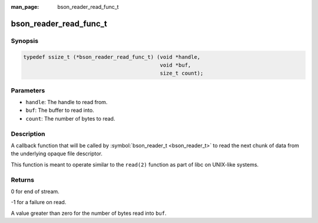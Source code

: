 :man_page: bson_reader_read_func_t

bson_reader_read_func_t
=======================

Synopsis
--------

.. code-block:: c

  typedef ssize_t (*bson_reader_read_func_t) (void *handle,
                                              void *buf,
                                              size_t count);

Parameters
----------

* ``handle``: The handle to read from.
* ``buf``: The buffer to read into.
* ``count``: The number of bytes to read.

Description
-----------

A callback function that will be called by :symbol:`bson_reader_t <bson_reader_t>` to read the next chunk of data from the underlying opaque file descriptor.

This function is meant to operate similar to the ``read(2)`` function as part of libc on UNIX-like systems.

Returns
-------

0 for end of stream.

-1 for a failure on read.

A value greater than zero for the number of bytes read into ``buf``.

